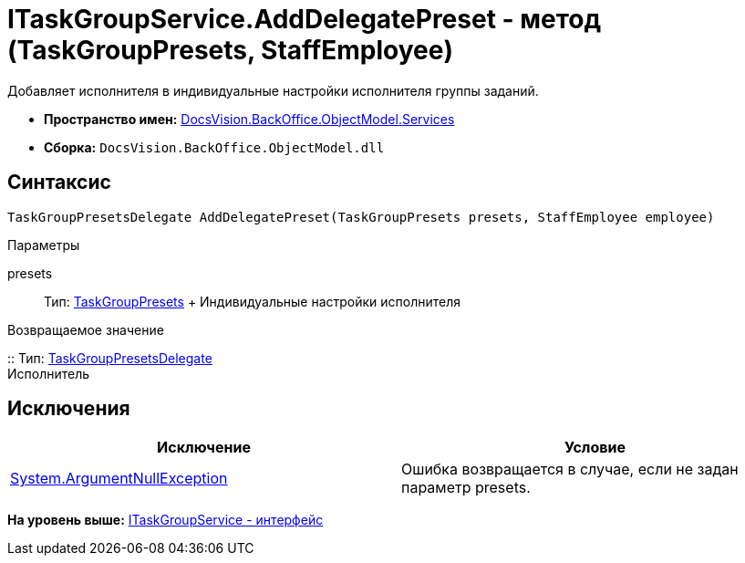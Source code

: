 = ITaskGroupService.AddDelegatePreset - метод (TaskGroupPresets, StaffEmployee)

Добавляет исполнителя в индивидуальные настройки исполнителя группы заданий.

* [.keyword]*Пространство имен:* xref:Services_NS.adoc[DocsVision.BackOffice.ObjectModel.Services]
* [.keyword]*Сборка:* [.ph .filepath]`DocsVision.BackOffice.ObjectModel.dll`

== Синтаксис

[source,pre,codeblock,language-csharp]
----
TaskGroupPresetsDelegate AddDelegatePreset(TaskGroupPresets presets, StaffEmployee employee)
----

Параметры

presets::
  Тип: xref:../TaskGroupPresets_CL.adoc[TaskGroupPresets]
  +
  Индивидуальные настройки исполнителя

Возвращаемое значение

::
  Тип: xref:../TaskGroupPresetsDelegate_CL.adoc[TaskGroupPresetsDelegate]
  +
  Исполнитель

== Исключения

[cols=",",options="header",]
|===
|Исключение |Условие
|http://msdn.microsoft.com/ru-ru/library/system.argumentnullexception.aspx[System.ArgumentNullException] |Ошибка возвращается в случае, если не задан параметр presets.
|===

*На уровень выше:* xref:../../../../../api/DocsVision/BackOffice/ObjectModel/Services/ITaskGroupService_IN.adoc[ITaskGroupService - интерфейс]
